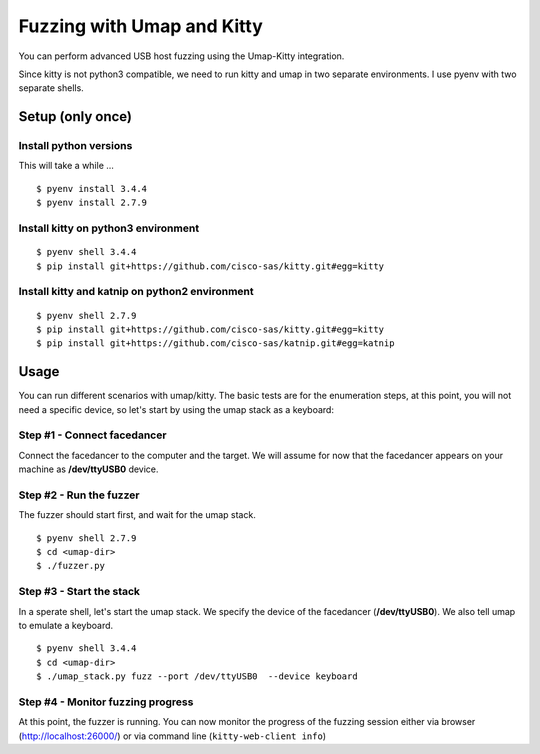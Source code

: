Fuzzing with Umap and Kitty
===========================

You can perform advanced USB host fuzzing using the Umap-Kitty integration.

Since kitty is not python3 compatible,
we need to run kitty and umap in two separate environments.
I use pyenv with two separate shells.


Setup (only once)
-----------------

Install python versions
+++++++++++++++++++++++

This will take a while ...

::

    $ pyenv install 3.4.4
    $ pyenv install 2.7.9

Install kitty on python3 environment
++++++++++++++++++++++++++++++++++++

::

    $ pyenv shell 3.4.4
    $ pip install git+https://github.com/cisco-sas/kitty.git#egg=kitty

Install kitty and katnip on python2 environment
+++++++++++++++++++++++++++++++++++++++++++++++

::

    $ pyenv shell 2.7.9
    $ pip install git+https://github.com/cisco-sas/kitty.git#egg=kitty
    $ pip install git+https://github.com/cisco-sas/katnip.git#egg=katnip

Usage
-----

You can run different scenarios with umap/kitty.
The basic tests are for the enumeration steps,
at this point, you will not need a specific device,
so let's start by using the umap stack as a keyboard:

Step #1 - Connect facedancer
++++++++++++++++++++++++++++

Connect the facedancer to the computer and the target.
We will assume for now that the facedancer appears on your machine as
**/dev/ttyUSB0** device.

Step #2 - Run the fuzzer
++++++++++++++++++++++++

The fuzzer should start first, and wait for the umap stack.

::

    $ pyenv shell 2.7.9
    $ cd <umap-dir>
    $ ./fuzzer.py

Step #3 - Start the stack
+++++++++++++++++++++++++

In a sperate shell, let's start the umap stack.
We specify the device of the facedancer (**/dev/ttyUSB0**).
We also tell umap to emulate a keyboard.

::

    $ pyenv shell 3.4.4
    $ cd <umap-dir>
    $ ./umap_stack.py fuzz --port /dev/ttyUSB0  --device keyboard

Step #4 - Monitor fuzzing progress
++++++++++++++++++++++++++++++++++

At this point, the fuzzer is running.
You can now monitor the progress of the fuzzing session
either via browser (http://localhost:26000/)
or via command line (``kitty-web-client info``)